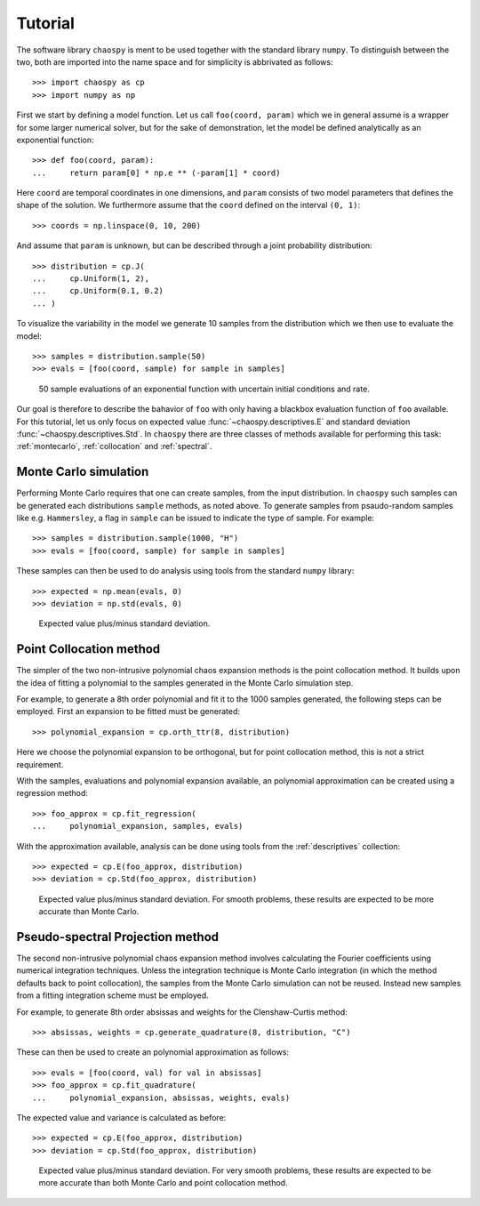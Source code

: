 .. _tutorial:

Tutorial
--------

The software library ``chaospy`` is ment to be used together with the standard
library ``numpy``. To distinguish between the two, both are imported into the
name space and for simplicity is abbrivated as follows::

    >>> import chaospy as cp
    >>> import numpy as np

First we start by defining a model function. Let us call ``foo(coord, param)``
which we in general assume is a wrapper for some larger numerical solver, but
for the sake of demonstration, let the model be defined analytically as an
exponential function::

    >>> def foo(coord, param):
    ...     return param[0] * np.e ** (-param[1] * coord)

Here ``coord`` are temporal coordinates in one dimensions, and ``param`` consists
of two model parameters that defines the shape of the solution. We furthermore
assume that the ``coord`` defined on the interval ``(0, 1)``::

    >>> coords = np.linspace(0, 10, 200)

And assume that ``param`` is unknown, but can be described through a joint
probability distribution::

    >>> distribution = cp.J(
    ...     cp.Uniform(1, 2),
    ...     cp.Uniform(0.1, 0.2)
    ... )

To visualize the variability in the model we generate 10 samples from the
distribution which we then use to evaluate the model::

    >>> samples = distribution.sample(50)
    >>> evals = [foo(coord, sample) for sample in samples]

.. figure:: fig/demonstration.png

    50 sample evaluations of an exponential function with uncertain initial
    conditions and rate.

Our goal is therefore to describe the bahavior of ``foo`` with only having
a blackbox evaluation function of ``foo`` available. For this tutorial, let us
only focus on expected value :func:`~chaospy.descriptives.E` and standard
deviation :func:`~chaospy.descriptives.Std`.  In ``chaospy`` there are three
classes of methods available for performing this task: :ref:`montecarlo`,
:ref:`collocation` and :ref:`spectral`.

.. seealso::
    :ref:`descriptives`,
    :ref:`distributions`

Monte Carlo simulation
~~~~~~~~~~~~~~~~~~~~~~

Performing Monte Carlo requires that one can create samples, from the input
distribution. In ``chaospy`` such samples can be generated each distributions
``sample`` methods, as noted above. To generate samples from psaudo-random
samples like e.g. ``Hammersley``, a flag in ``sample`` can be issued to indicate
the type of sample. For example::

    >>> samples = distribution.sample(1000, "H")
    >>> evals = [foo(coord, sample) for sample in samples]

These samples can then be used to do analysis using tools from the standard
``numpy`` library::

    >>> expected = np.mean(evals, 0)
    >>> deviation = np.std(evals, 0)

.. figure:: fig/results_montecarlo.png

    Expected value plus/minus standard deviation.

.. seealso::
    :ref:`montecarlo`
    :ref:`distributions`

Point Collocation method
~~~~~~~~~~~~~~~~~~~~~~~~

The simpler of the two non-intrusive polynomial chaos expansion methods is the
point collocation method. It builds upon the idea of fitting a polynomial to
the samples generated in the Monte Carlo simulation step.

For example, to generate a 8th order polynomial and fit it to the 1000 samples
generated, the following steps can be employed. First an expansion to be fitted
must be generated::

    >>> polynomial_expansion = cp.orth_ttr(8, distribution)

Here we choose the polynomial expansion to be orthogonal, but for point
collocation method, this is not a strict requirement.

With the samples, evaluations and polynomial expansion available, an polynomial
approximation can be created using a regression method::

    >>> foo_approx = cp.fit_regression(
    ...     polynomial_expansion, samples, evals)

With the approximation available, analysis can be done using tools from the
:ref:`descriptives` collection::

    >>> expected = cp.E(foo_approx, distribution)
    >>> deviation = cp.Std(foo_approx, distribution)

.. figure:: fig/results_collocation.png

    Expected value plus/minus standard deviation. For smooth problems, these
    results are expected to be more accurate than Monte Carlo.

.. seealso::
    :ref:`descriptives`,
    :ref:`orthogonality`,
    :ref:`polynomials`,
    :ref:`regression`

Pseudo-spectral Projection method
~~~~~~~~~~~~~~~~~~~~~~~~~~~~~~~~~

The second non-intrusive polynomial chaos expansion method involves calculating
the Fourier coefficients using numerical integration techniques.  Unless the
integration technique is Monte Carlo integration (in which the method defaults
back to point collocation), the samples from the Monte Carlo simulation can not
be reused. Instead new samples from a fitting integration scheme must be
employed.

For example, to generate 8th order absissas and weights for the Clenshaw-Curtis
method::

    >>> absissas, weights = cp.generate_quadrature(8, distribution, "C")

These can then be used to create an polynomial approximation as follows::

    >>> evals = [foo(coord, val) for val in absissas]
    >>> foo_approx = cp.fit_quadrature(
    ...     polynomial_expansion, absissas, weights, evals)

The expected value and variance is calculated as before::

    >>> expected = cp.E(foo_approx, distribution)
    >>> deviation = cp.Std(foo_approx, distribution)

.. figure:: fig/results_spectral.png

    Expected value plus/minus standard deviation. For very smooth problems,
    these results are expected to be more accurate than both Monte Carlo and
    point collocation method.

.. seealso::
    :ref:`descriptives`,
    :ref:`orthogonality`,
    :ref:`polynomials`,
    :ref:`quadrature`
